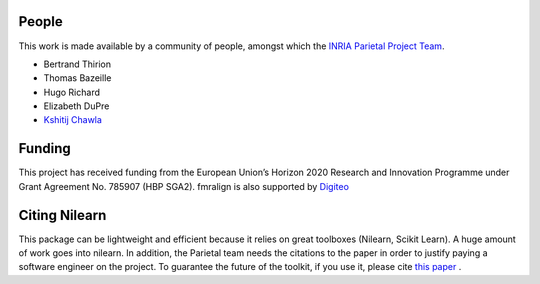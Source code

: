 .. -*- mode: rst -*-

People
------

This work is made available by a community of people, amongst which
the `INRIA Parietal Project Team <https://team.inria.fr/parietal/>`_.

* Bertrand Thirion
* Thomas Bazeille
* Hugo Richard
* Elizabeth DuPre
* `Kshitij Chawla <https://github.com/kchawla-pi>`_


Funding
--------

This project has received funding from the European Union’s Horizon
2020 Research and Innovation Programme under Grant Agreement No. 785907
(HBP SGA2).
fmralign is also supported by `Digiteo <https://digiteo.fr>`_

.. _citing:

Citing Nilearn
--------------------
This package can be lightweight and efficient because it relies on great toolboxes (Nilearn, Scikit Learn). A huge amount of work goes into nilearn. In addition, the Parietal team needs the citations to the paper in order to justify paying a software engineer on the project. To guarantee the future of the toolkit, if you use it, please cite `this paper <https://hal.inria.fr/hal-01093971>`_ .
